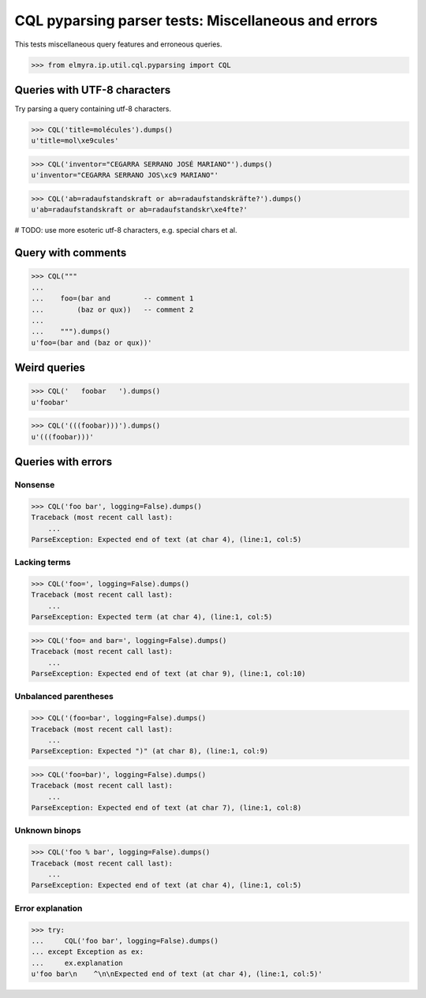 .. -*- coding: utf-8 -*-
.. (c) 2014 Andreas Motl, Elmyra UG <andreas.motl@elmyra.de>

====================================================
CQL pyparsing parser tests: Miscellaneous and errors
====================================================

This tests miscellaneous query features and erroneous queries.

>>> from elmyra.ip.util.cql.pyparsing import CQL


Queries with UTF-8 characters
=============================

Try parsing a query containing utf-8 characters.

>>> CQL('title=molécules').dumps()
u'title=mol\xe9cules'

>>> CQL('inventor="CEGARRA SERRANO JOSÉ MARIANO"').dumps()
u'inventor="CEGARRA SERRANO JOS\xc9 MARIANO"'

>>> CQL('ab=radaufstandskraft or ab=radaufstandskräfte?').dumps()
u'ab=radaufstandskraft or ab=radaufstandskr\xe4fte?'

# TODO: use more esoteric utf-8 characters, e.g. special chars et al.


Query with comments
===================
>>> CQL("""
...
...    foo=(bar and        -- comment 1
...        (baz or qux))   -- comment 2
...
...    """).dumps()
u'foo=(bar and (baz or qux))'


Weird queries
=============
>>> CQL('   foobar   ').dumps()
u'foobar'

>>> CQL('(((foobar)))').dumps()
u'(((foobar)))'


Queries with errors
===================

Nonsense
--------
>>> CQL('foo bar', logging=False).dumps()
Traceback (most recent call last):
    ...
ParseException: Expected end of text (at char 4), (line:1, col:5)

Lacking terms
-------------
>>> CQL('foo=', logging=False).dumps()
Traceback (most recent call last):
    ...
ParseException: Expected term (at char 4), (line:1, col:5)

>>> CQL('foo= and bar=', logging=False).dumps()
Traceback (most recent call last):
    ...
ParseException: Expected end of text (at char 9), (line:1, col:10)

Unbalanced parentheses
----------------------
>>> CQL('(foo=bar', logging=False).dumps()
Traceback (most recent call last):
    ...
ParseException: Expected ")" (at char 8), (line:1, col:9)

>>> CQL('foo=bar)', logging=False).dumps()
Traceback (most recent call last):
    ...
ParseException: Expected end of text (at char 7), (line:1, col:8)

Unknown binops
--------------
>>> CQL('foo % bar', logging=False).dumps()
Traceback (most recent call last):
    ...
ParseException: Expected end of text (at char 4), (line:1, col:5)

Error explanation
-----------------
>>> try:
...     CQL('foo bar', logging=False).dumps()
... except Exception as ex:
...     ex.explanation
u'foo bar\n    ^\n\nExpected end of text (at char 4), (line:1, col:5)'
